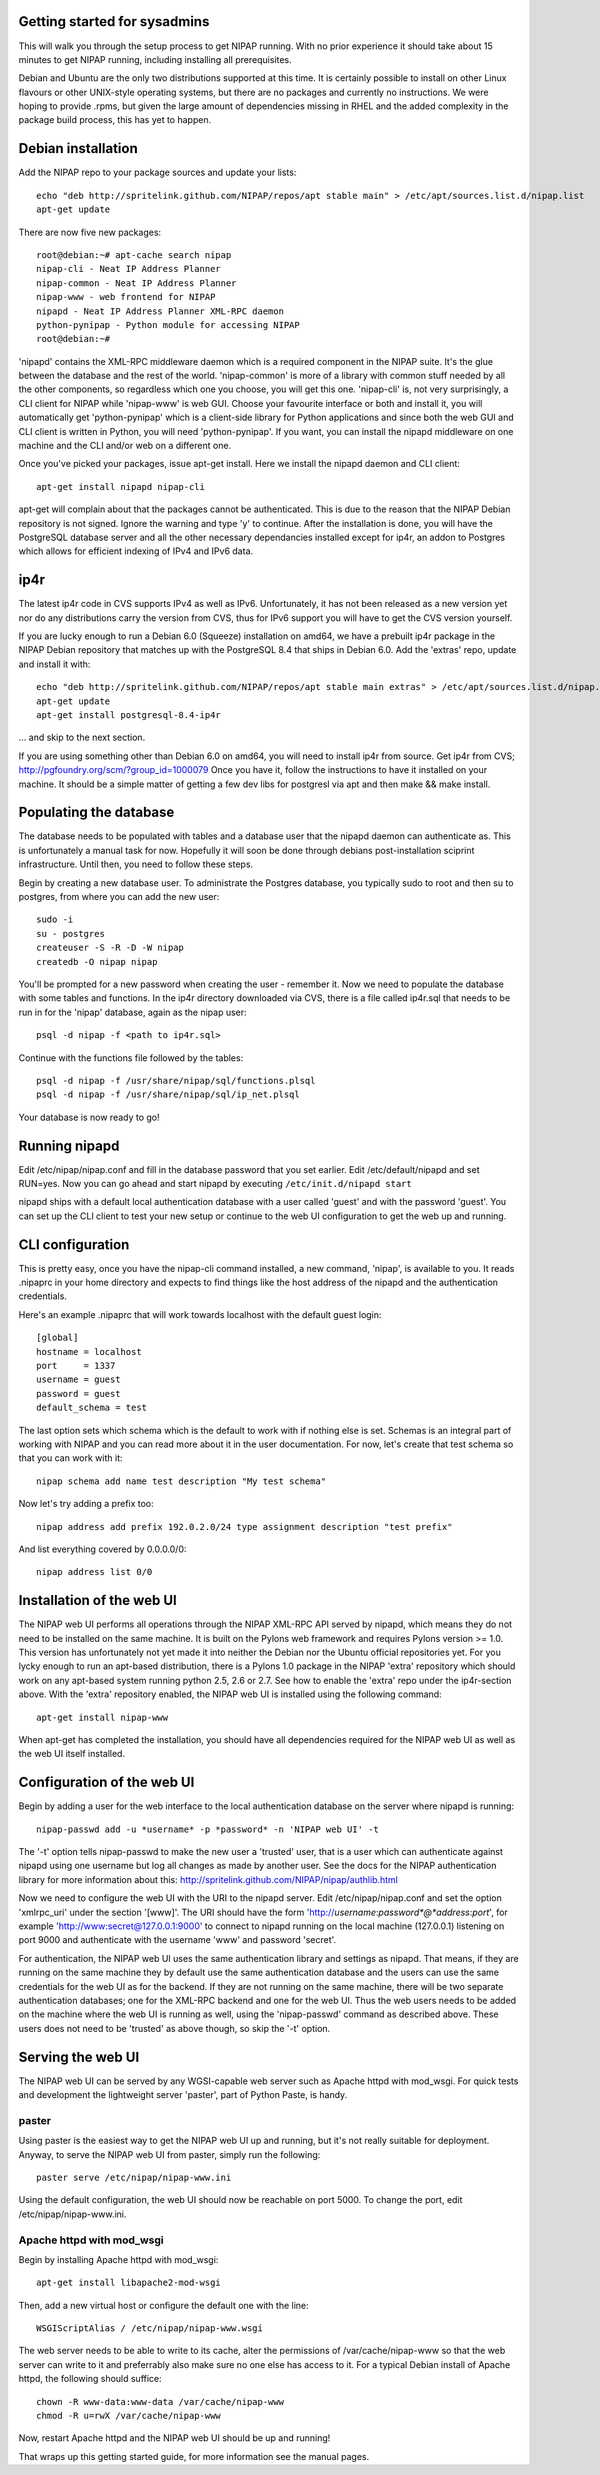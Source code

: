 Getting started for sysadmins
-----------------------------
This will walk you through the setup process to get NIPAP running. With no
prior experience it should take about 15 minutes to get NIPAP running,
including installing all prerequisites.

Debian and Ubuntu are the only two distributions supported at this time. It is
certainly possible to install on other Linux flavours or other UNIX-style
operating systems, but there are no packages and currently no instructions. We
were hoping to provide .rpms, but given the large amount of dependencies
missing in RHEL and the added complexity in the package build process, this has
yet to happen.


Debian installation
-------------------
Add the NIPAP repo to your package sources and update your lists::

    echo "deb http://spritelink.github.com/NIPAP/repos/apt stable main" > /etc/apt/sources.list.d/nipap.list
    apt-get update

There are now five new packages::

    root@debian:~# apt-cache search nipap
    nipap-cli - Neat IP Address Planner
    nipap-common - Neat IP Address Planner
    nipap-www - web frontend for NIPAP
    nipapd - Neat IP Address Planner XML-RPC daemon
    python-pynipap - Python module for accessing NIPAP
    root@debian:~#

'nipapd' contains the XML-RPC middleware daemon which is a required component
in the NIPAP suite. It's the glue between the database and the rest of the
world. 'nipap-common' is more of a library with common stuff needed by all the
other components, so regardless which one you choose, you will get this one.
'nipap-cli' is, not very surprisingly, a CLI client for NIPAP while 'nipap-www'
is web GUI. Choose your favourite interface or both and install it, you will
automatically get 'python-pynipap' which is a client-side library for Python
applications and since both the web GUI and CLI client is written in Python,
you will need 'python-pynipap'. If you want, you can install the nipapd
middleware on one machine and the CLI and/or web on a different one.

Once you've picked your packages, issue apt-get install. Here we install the
nipapd daemon and CLI client::

    apt-get install nipapd nipap-cli

apt-get will complain about that the packages cannot be authenticated. This is
due to the reason that the NIPAP Debian repository is not signed. Ignore the
warning and type 'y' to continue. After the installation is done, you will have
the PostgreSQL database server and all the other necessary dependancies
installed except for ip4r, an addon to Postgres which allows for efficient
indexing of IPv4 and IPv6 data.

ip4r
----
The latest ip4r code in CVS supports IPv4 as well as IPv6. Unfortunately, it
has not been released as a new version yet nor do any distributions carry the
version from CVS, thus for IPv6 support you will have to get the CVS version
yourself.

If you are lucky enough to run a Debian 6.0 (Squeeze) installation on amd64, we
have a prebuilt ip4r package in the NIPAP Debian repository that matches up
with the PostgreSQL 8.4 that ships in Debian 6.0. Add the 'extras' repo, update
and install it with::

    echo "deb http://spritelink.github.com/NIPAP/repos/apt stable main extras" > /etc/apt/sources.list.d/nipap.list
    apt-get update
    apt-get install postgresql-8.4-ip4r

... and skip to the next section.

If you are using something other than Debian 6.0 on amd64, you will need to
install ip4r from source. Get ip4r from CVS;
http://pgfoundry.org/scm/?group_id=1000079
Once you have it, follow the instructions to have it installed on your machine.
It should be a simple matter of getting a few dev libs for postgresl via apt
and then make && make install.

Populating the database
-----------------------
The database needs to be populated with tables and a database user that the
nipapd daemon can authenticate as. This is unfortunately a manual task for now.
Hopefully it will soon be done through debians post-installation sciprint
infrastructure. Until then, you need to follow these steps.

Begin by creating a new database user. To administrate the Postgres database,
you typically sudo to root and then su to postgres, from where you can add the
new user::

    sudo -i
    su - postgres
    createuser -S -R -D -W nipap
    createdb -O nipap nipap

You'll be prompted for a new password when creating the user - remember it. Now
we need to populate the database with some tables and functions. In the ip4r
directory downloaded via CVS, there is a file called ip4r.sql that needs to be
run in for the 'nipap' database, again as the nipap user::

    psql -d nipap -f <path to ip4r.sql>

Continue with the functions file followed by the tables::

    psql -d nipap -f /usr/share/nipap/sql/functions.plsql
    psql -d nipap -f /usr/share/nipap/sql/ip_net.plsql

Your database is now ready to go!

Running nipapd
--------------
Edit /etc/nipap/nipap.conf and fill in the database password that you set
earlier. Edit /etc/default/nipapd and set RUN=yes. Now you can go ahead and
start nipapd by executing ``/etc/init.d/nipapd start``

nipapd ships with a default local authentication database with a user called
'guest' and with the password 'guest'. You can set up the CLI client to test
your new setup or continue to the web UI configuration to get the web up and
running.

CLI configuration
-----------------
This is pretty easy, once you have the nipap-cli command installed, a new
command, 'nipap', is available to you. It reads .nipaprc in your home directory
and expects to find things like the host address of the nipapd and the
authentication credentials.

Here's an example .nipaprc that will work towards localhost with the default
guest login::

    [global]
    hostname = localhost
    port     = 1337
    username = guest
    password = guest
    default_schema = test

The last option sets which schema which is the default to work with if nothing
else is set. Schemas is an integral part of working with NIPAP and you can read
more about it in the user documentation. For now, let's create that test schema
so that you can work with it::

    nipap schema add name test description "My test schema"

Now let's try adding a prefix too::

    nipap address add prefix 192.0.2.0/24 type assignment description "test prefix"

And list everything covered by 0.0.0.0/0::

    nipap address list 0/0

Installation of the web UI
--------------------------
The NIPAP web UI performs all operations through the NIPAP XML-RPC API served
by nipapd, which means they do not need to be installed on the same machine. It
is built on the Pylons web framework and requires Pylons version >= 1.0. This
version has unfortunately not yet made it into neither the Debian nor the
Ubuntu official repositories yet. For you lycky enough to run an apt-based
distribution, there is a Pylons 1.0 package in the NIPAP 'extra' repository
which should work on any apt-based system running python 2.5, 2.6 or 2.7.  See
how to enable the 'extra' repo under the ip4r-section above. With the 'extra'
repository enabled, the NIPAP web UI is installed using the following command::

    apt-get install nipap-www

When apt-get has completed the installation, you should have all dependencies
required for the NIPAP web UI as well as the web UI itself installed.

Configuration of the web UI
---------------------------
Begin by adding a user for the web interface to the local authentication
database on the server where nipapd is running::

	nipap-passwd add -u *username* -p *password* -n 'NIPAP web UI' -t

The '-t' option tells nipap-passwd to make the new user a 'trusted' user, that
is a user which can authenticate against nipapd using one username but log all
changes as made by another user. See the docs for the NIPAP authentication
library for more information about this:
http://spritelink.github.com/NIPAP/nipap/authlib.html

Now we need to configure the web UI with the URI to the nipapd server. Edit
/etc/nipap/nipap.conf and set the option 'xmlrpc_uri' under the section
'[www]'. The URI should have the form
'http://*username*:*password*@*address*:*port*', for example
'http://www:secret@127.0.0.1:9000' to connect to nipapd running on the local
machine (127.0.0.1) listening on port 9000 and authenticate with the username
'www' and password 'secret'.

For authentication, the NIPAP web UI uses the same authentication library and
settings as nipapd. That means, if they are running on the same machine they by
default use the same authentication database and the users can use the same
credentials for the web UI as for the backend. If they are not running on the
same machine, there will be two separate authentication databases; one for the
XML-RPC backend and one for the web UI.  Thus the web users needs to be added
on the machine where the web UI is running as well, using the 'nipap-passwd'
command as described above. These users does not need to be 'trusted' as above
though, so skip the '-t' option.

Serving the web UI
------------------
The NIPAP web UI can be served by any WGSI-capable web server such as Apache
httpd with mod_wsgi. For quick tests and development the lightweight server
'paster', part of Python Paste, is handy.

paster
======
Using paster is the easiest way to get the NIPAP web UI up and running, but
it's not really suitable for deployment. Anyway, to serve the NIPAP web UI from
paster, simply run the following::

	paster serve /etc/nipap/nipap-www.ini

Using the default configuration, the web UI should now be reachable on port
5000. To change the port, edit /etc/nipap/nipap-www.ini.

Apache httpd with mod_wsgi
==========================
Begin by installing Apache httpd with mod_wsgi::

	apt-get install libapache2-mod-wsgi

Then, add a new virtual host or configure the default one with the line::

	WSGIScriptAlias / /etc/nipap/nipap-www.wsgi

The web server needs to be able to write to its cache, alter the permissions of
/var/cache/nipap-www so that the web server can write to it and preferrably
also make sure no one else has access to it. For a typical Debian install of
Apache httpd, the following should suffice::

	chown -R www-data:www-data /var/cache/nipap-www
	chmod -R u=rwX /var/cache/nipap-www

Now, restart Apache httpd and the NIPAP web UI should be up and running!

That wraps up this getting started guide, for more information see the manual
pages.
